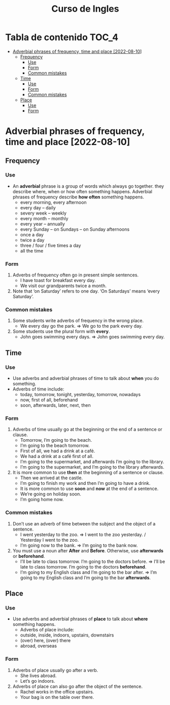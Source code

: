 #+title: Curso de Ingles

* Tabla de contenido :TOC_4:
- [[#adverbial-phrases-of-frequency-time-and-place-2022-08-10][Adverbial phrases of frequency, time and place [2022-08-10]]]
  - [[#frequency][Frequency]]
    - [[#use][Use]]
    - [[#form][Form]]
    - [[#common-mistakes][Common mistakes]]
  - [[#time][Time]]
    - [[#use-1][Use]]
    - [[#form-1][Form]]
    - [[#common-mistakes-1][Common mistakes]]
  - [[#place][Place]]
    - [[#use-2][Use]]
    - [[#form-2][Form]]

* Adverbial phrases of frequency, time and place [2022-08-10]
** Frequency
*** Use
- An *adverbial* phrase is a group of words which always go together. they describe where, when or how often something happens. Adverbial phrases of frequency describe *how often* something happens.
  - every morning, every afternoon
  - every day – daily
  - severy week – weekly
  - every month – monthly
  - every year – annually
  - every Sunday – on Sundays – on Sunday afternoons
  - once a day
  - twice a day
  - three / four / five times a day
  - all the time
*** Form
1) Adverbs of frequency often go in present simple sentences.
   - I have toast for breakfast every day.
   - We visit our grandparents twice a month.
2) Note that ‘on Saturday’ refers to one day. ‘On Saturdays’ means ‘every Saturday’.
*** Common mistakes
1) Some students write adverbs of frequency in the wrong place.
   - We every day go the park. => We go to the park every day.
2) Some students use the plural form with *every*.
   - John goes swimming every days. => John goes swimming every day.
** Time
*** Use
- Use adverbs and adverbial phrases of time to talk about *when* you do something.
- Adverbs of time include:
  - today, tomorrow, tonight, yesterday, tomorrow, nowadays
  - now, first of all, beforehand
  - soon, afterwards, later, next, then
*** Form
1) Adverbs of time usually go at the beginning or the end of a sentence or clause.
   - Tomorrow, I’m going to the beach.
   - I’m going to the beach tomorrow.
   - First of all, we had a drink at a café.
   - We had a drink at a café first of all.
   - I’m going to the supermarket, and afterwards I’m going to the library.
   - I’m going to the supermarket, and I’m going to the library afterwards.
2) It is more common to use *then* at the beginning of a sentence or clause.
   - Then we arrived at the castle.
   - I’m going to finish my work and then I’m going to have a drink.
   - It is more common to use *soon* and *now* at the end of a sentence.
   - We’re going on holiday soon.
   - I’m going home now.
*** Common mistakes
1) Don’t use an adverb of time between the subject and the object of a sentence.
   - I went yesterday to the zoo. => I went to the zoo yesterday. / Yesterday I went to the zoo.
   - I’m going now to the bank. => I’m going to the bank now.
2) You must use a noun after *After* and *Before*. Otherwise, use *afterwards* or *beforehand*.
   - I’ll be late to class tomorrow. I’m going to the doctors before. => I’ll be late to class tomorrow. I’m going to the doctors *beforehand*.
   - I’m going to my English class and I’m going to the bar after. => I’m going to my English class and I’m going to the bar *afterwards*.
** Place
*** Use
- Use adverbs and adverbial phrases of *place* to talk about *where* something happens.
  - Adverbs of place include:
  - outside, inside, indoors, upstairs, downstairs
  - (over) here, (over) there
  - abroad, overseas
*** Form
1) Adverbs of place usually go after a verb.
   - She lives abroad.
   - Let’s go indoors.
2) Adverbs of place can also go after the object of the sentence.
   - Rachel works in the office upstairs.
   - Your bag is on the table over there.
